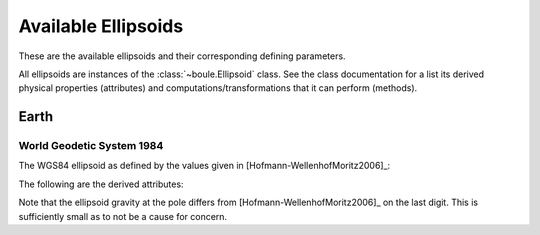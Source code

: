 .. _ellipsoids:

Available Ellipsoids
====================

These are the available ellipsoids and their corresponding defining parameters.

All ellipsoids are instances of the :class:`~boule.Ellipsoid` class. See the
class documentation for a list its derived physical properties (attributes) and
computations/transformations that it can perform (methods).

Earth
-----

World Geodetic System 1984
++++++++++++++++++++++++++

The WGS84 ellipsoid as defined by the values given in
[Hofmann-WellenhofMoritz2006]_:

.. doctest::

    >>> from boule import WGS84
    >>> print(WGS84)
    Ellipsoid(name='WGS84', ...)
    >>> # Inverse flattening
    >>> print("{:.9f}".format(1 / WGS84.flattening))
    298.257223563
    >>> # Semimajor axis
    >>> print("{:.0f}".format(WGS84.semimajor_axis))
    6378137
    >>> # Geocentric gravitational constant (GM)
    >>> print("{:.9e}".format(WGS84.geocentric_grav_const))
    3.986004418e+14
    >>> # Angular velocity
    >>> print("{:.6e}".format(WGS84.angular_velocity))
    7.292115e-05

The following are the derived attributes:

.. doctest::

    >>> print("{:.7f}".format(WGS84.flattening))
    0.0033528
    >>> print("{:.4f}".format(WGS84.semiminor_axis))
    6356752.3142
    >>> print("{:.13e}".format(WGS84.linear_eccentricity))
    5.2185400842339e+05
    >>> print("{:.13e}".format(WGS84.first_eccentricity))
    8.1819190842621e-02
    >>> print("{:.13e}".format(WGS84.second_eccentricity))
    8.2094437949696e-02
    >>> print("{:.4f}".format(WGS84.mean_radius))
    6371008.7714
    >>> print("{:.14f}".format(WGS84.emm))
    0.00344978650684
    >>> print("{:.10f}".format(WGS84.gravity_equator))
    9.7803253359
    >>> print("{:.10f}".format(WGS84.gravity_pole))
    9.8321849379

Note that the ellipsoid gravity at the pole differs from
[Hofmann-WellenhofMoritz2006]_ on the last digit.
This is sufficiently small as to not be a cause for concern.
